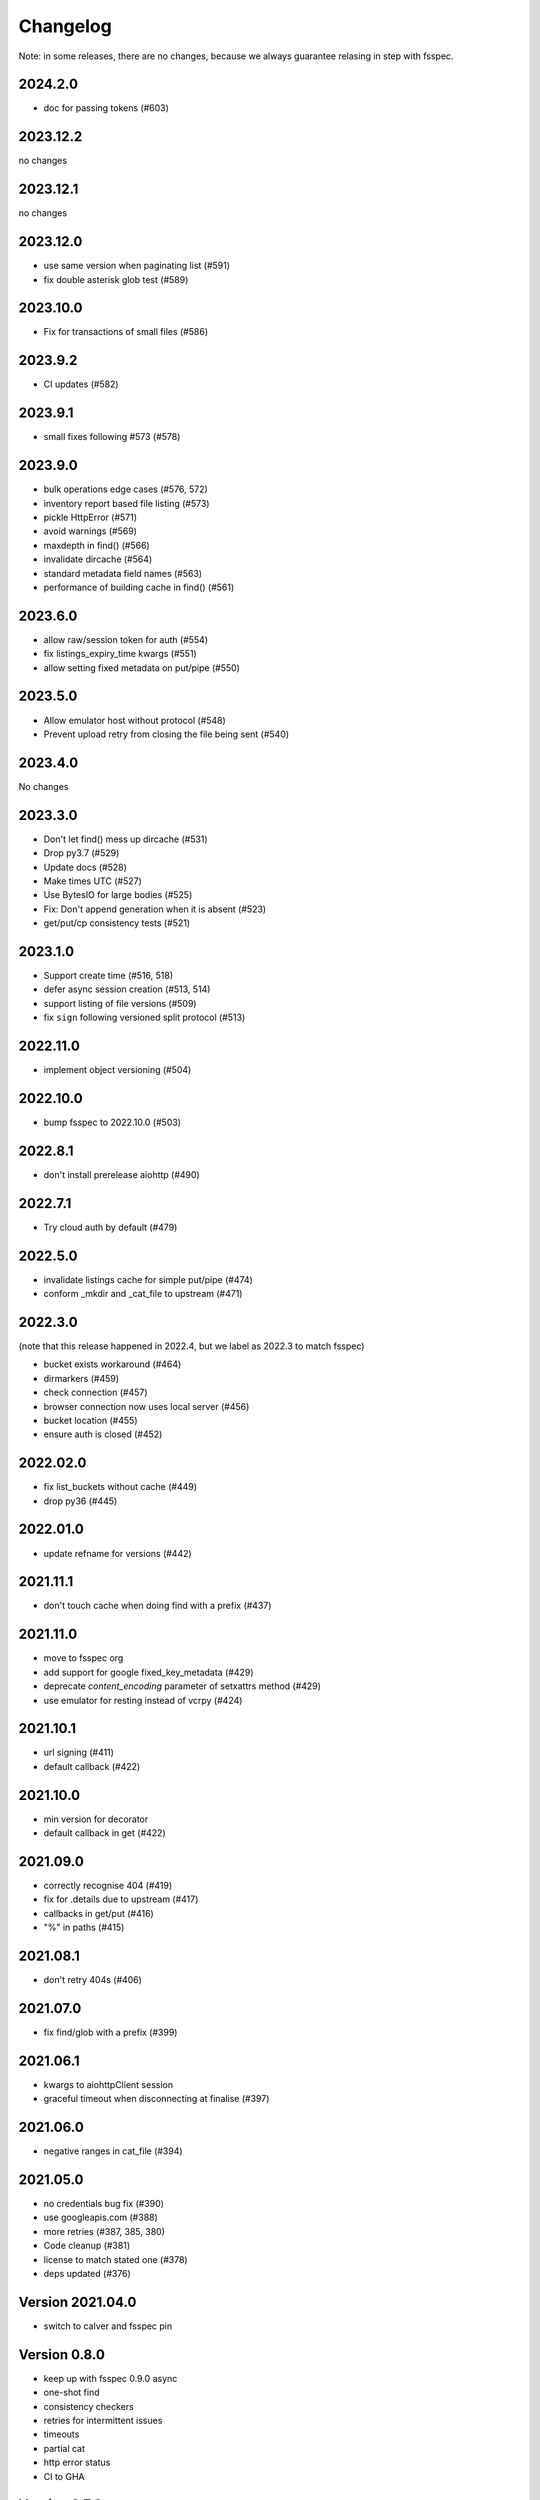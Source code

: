 Changelog
=========

Note: in some releases, there are no changes, because we always guarantee relasing in step
with fsspec.

2024.2.0
--------

* doc for passing tokens (#603)

2023.12.2
---------

no changes

2023.12.1
---------

no changes

2023.12.0
---------

* use same version when paginating list (#591)
* fix double asterisk glob test (#589)

2023.10.0
---------

* Fix for transactions of small files (#586)

2023.9.2
--------

* CI updates (#582)

2023.9.1
--------

* small fixes following #573 (#578)

2023.9.0
--------

* bulk operations edge cases (#576, 572)
* inventory report based file listing (#573)
* pickle HttpError (#571)
* avoid warnings (#569)
* maxdepth in find() (#566)
* invalidate dircache (#564)
* standard metadata field names (#563)
* performance of building cache in find() (#561)


2023.6.0
--------

* allow raw/session token for auth (#554)
* fix listings_expiry_time kwargs (#551)
* allow setting fixed metadata on put/pipe (#550)

2023.5.0
--------

* Allow emulator host without protocol (#548)
* Prevent upload retry from closing the file being sent (#540)

2023.4.0
--------

No changes

2023.3.0
--------

* Don't let find() mess up dircache (#531)
* Drop py3.7 (#529)
* Update docs (#528)
* Make times UTC (#527)
* Use BytesIO for large bodies (#525)
* Fix: Don't append generation when it is absent (#523)
* get/put/cp consistency tests (#521)

2023.1.0
--------

* Support create time (#516, 518)
* defer async session creation (#513, 514)
* support listing of file versions (#509)
* fix ``sign`` following versioned split protocol (#513)

2022.11.0
---------

* implement object versioning (#504)

2022.10.0
---------

* bump fsspec to 2022.10.0 (#503)

2022.8.1
--------

* don't install prerelease aiohttp (#490)

2022.7.1
--------

* Try cloud auth by default (#479)

2022.5.0
--------

* invalidate listings cache for simple put/pipe (#474)
* conform _mkdir and _cat_file to upstream (#471)

2022.3.0
--------

(note that this release happened in 2022.4, but we label as 2022.3 to match
fsspec)

* bucket exists workaround (#464)
* dirmarkers (#459)
* check connection (#457)
* browser connection now uses local server (#456)
* bucket location (#455)
* ensure auth is closed (#452)

2022.02.0
---------

* fix list_buckets without cache (#449)
* drop py36 (#445)

2022.01.0
---------

* update refname for versions (#442)

2021.11.1
---------

* don't touch cache when doing find with a prefix (#437)

2021.11.0
---------

* move to fsspec org
* add support for google fixed_key_metadata (#429)
* deprecate `content_encoding` parameter of setxattrs method (#429)
* use emulator for resting instead of vcrpy (#424)

2021.10.1
---------

* url signing (#411)
* default callback (#422)

2021.10.0
---------

* min version for decorator
* default callback in get (#422)

2021.09.0
---------

* correctly recognise 404 (#419)
* fix for .details due to upstream (#417)
* callbacks in get/put (#416)
* "%" in paths (#415)

2021.08.1
---------

* don't retry 404s (#406)

2021.07.0
---------

* fix find/glob with a prefix (#399)

2021.06.1
---------

* kwargs to aiohttpClient session
* graceful timeout when disconnecting at finalise (#397)

2021.06.0
---------

* negative ranges in cat_file (#394)

2021.05.0
---------

* no credentials bug fix (#390)
* use googleapis.com (#388)
* more retries (#387, 385, 380)
* Code cleanup (#381)
* license to match stated one (#378)
* deps updated (#376)

Version 2021.04.0
-----------------

* switch to calver and fsspec pin

Version 0.8.0
-------------

* keep up with fsspec 0.9.0 async
* one-shot find
* consistency checkers
* retries for intermittent issues
* timeouts
* partial cat
* http error status
* CI to GHA

Version 0.7.0
-------------

* async operations via aiohttp


Version 0.6.0
-------------

* **API-breaking**: Changed requester-pays handling for ``GCSFileSystem``.

  The ``user_project`` keyword has been removed, and has been replaced with
  the ``requester_pays`` keyword. If you're working with a ``requester_pays`` bucket
  you will need to explicitly pass ``requester_pays-True``. This will include your
  ``project`` ID in requests made to GCS.

Version 0.5.3
-------------

* ``GCSFileSystem`` now validates that the ``project`` provided, if any, matches the
  Google default project when using ``token-'google_default'`` to authenticate (:pr:`219`).
* Fixed bug in ``GCSFileSystem.cat`` on objects in requester-pays buckets (:pr:`217`).

Version 0.5.2
-------------

* Fixed bug in ``user_project`` fallback for default Google authentication (:pr:`213`)

Version 0.5.1
-------------

* ``user_project`` now falls back to the ``project`` if provided (:pr:`208`)

Version 0.5.0
-------------

* Added the ability to make requester-pays requests with the ``user_project`` parameter (:pr:`206`)

Version 0.4.0
-------------

* Improved performance when serializing filesystem objects (:pr:`182`)
* Fixed authorization errors when using ``gcsfs`` within multithreaded code (:pr:`183`, :pr:`192`)
* Added contributing instructions (:pr:`185`)
* Improved performance for :meth:`gcsfs.GCSFileSystem.info` (:pr:`187`)
* Fixed bug in :meth:`gcsfs.GCSFileSystem.info` raising an error (:pr:`190`)

